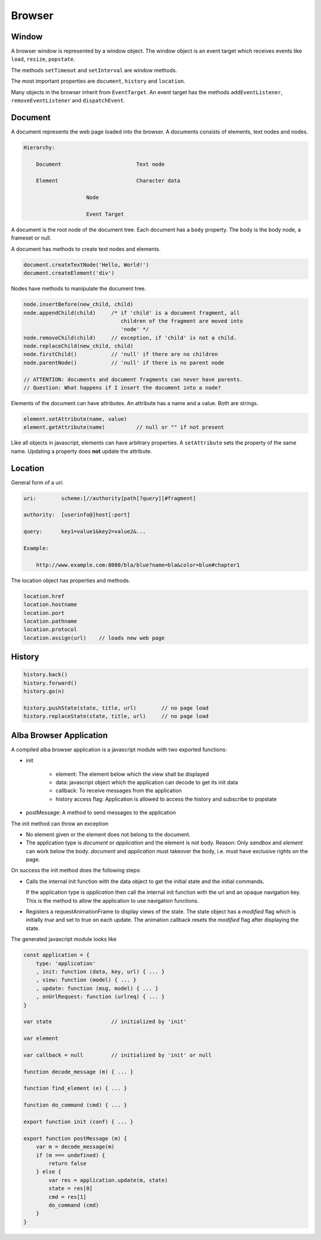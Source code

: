 ************************************************************
Browser
************************************************************


Window
============================================================

A browser window is represented by a window object. The window object is an
event target which receives events like ``load``, ``resize``, ``popstate``.

The methods ``setTimeout`` and ``setInterval`` are window methods.

The most important properties are ``document``, ``history`` and ``location``.


Many objects in the browser inherit from ``EventTarget``. An event target has
the methods ``addEventListener``, ``removeEventListener`` and ``dispatchEvent``.



Document
============================================================

A document represents the web page loaded into the browser. A documents consists
of elements, text nodes and nodes.

.. code-block:: none

    Hierarchy:

        Document                        Text node

        Element                         Character data

                        Node

                        Event Target


A document is the root node of the document tree. Each document has a ``body``
property. The body is the body node, a frameset or null.

A document has methods to create text nodes and elements.

.. code-block:: javascript

    document.createTextNode('Hello, World!')
    document.createElement('div')



Nodes have methods to manipulate the document tree.

.. code-block:: javascript

    node.insertBefore(new_child, child)
    node.appendChild(child)     /* if 'child' is a document fragment, all
                                   children of the fragment are moved into
                                   'node' */
    node.removeChild(child)     // exception, if 'child' is not a child.
    node.replaceChild(new_child, child)
    node.firstChild()           // 'null' if there are no children
    node.parentNode()           // 'null' if there is no parent node

    // ATTENTION: documents and document fragments can never have parents.
    // Question: What happens if I insert the document into a node?


Elements of the document can have attributes. An attribute has a name and a
value. Both are strings.

.. code-block:: javascript

        element.setAttribute(name, value)
        element.getAttribute(name)          // null or "" if not present

Like all objects in javascript, elements can have arbitrary properties. A
``setAttribute`` sets the property of the same name. Updating a property does
**not** update the attribute.



Location
============================================================

General form of a uri:

.. code-block:: none

    uri:        scheme:[//authority]path[?query][#fragment]

    authority:  [userinfo@]host[:port]

    query:      key1=value1&key2=value2&...

    Example:

        http://www.example.com:8080/bla/blue?name=bla&color=blue#chapter1


The location object has properties and methods.

.. code-block:: javascript

    location.href
    location.hostname
    location.port
    location.pathname
    location.protocol
    location.assign(url)    // loads new web page




History
============================================================

.. code-block:: javascript

    history.back()
    history.forward()
    history.go(n)

    history.pushState(state, title, url)        // no page load
    history.replaceState(state, title, url)     // no page load




Alba Browser Application
============================================================

A compiled alba browser application is a javascript module with two exported
functions:

- init

    - element: The element below which the view shall be displayed
    - data: javascript object which the application can decode to get its init
      data
    - callback: To receive messages from the application
    - history access flag: Application is allowed to access the history and
      subscribe to popstate

- postMessage: A method to send messages to the application

The init method can throw an exception

- No element given or the element does not belong to the document.

- The application type is *document* or *application* and the element is not
  body. Reason: Only *sandbox*  and *element* can work below the body.
  *document* and *application* must takeover the body, i.e. must have exclusive
  rights on the page.

On success the init method does the following steps:

- Calls the internal init function with the data object to get the initial state
  and the initial commands.

  If the application type is *application* then call the internal init function
  with the url and an opaque navigation key. This is the method to allow the
  application to use navigation functions.

- Registers a requestAnimationFrame to display views of the state. The state
  object has a *modified* flag which is initially *true* and set to true on each
  update. The animation callback resets the *modified* flag after displaying the
  state.

The generated javascript module looks like

.. code-block:: javascript

    const application = {
        type: 'application'
        , init: function (data, key, url) { ... }
        , view: function (model) { ... }
        , update: function (msg, model) { ... }
        , onUrlRequest: function (urlreq) { ... }
    }

    var state                   // initialized by 'init'

    var element

    var callback = null         // initialized by 'init' or null

    function decode_message (m) { ... }

    function find_element (e) { ... }

    function do_command (cmd) { ... }

    export function init (conf) { ... }

    export function postMessage (m) {
        var m = decode_message(m)
        if (m === undefined) {
            return false
        } else {
            var res = application.update(m, state)
            state = res[0]
            cmd = res[1]
            do_command (cmd)
        }
    }
